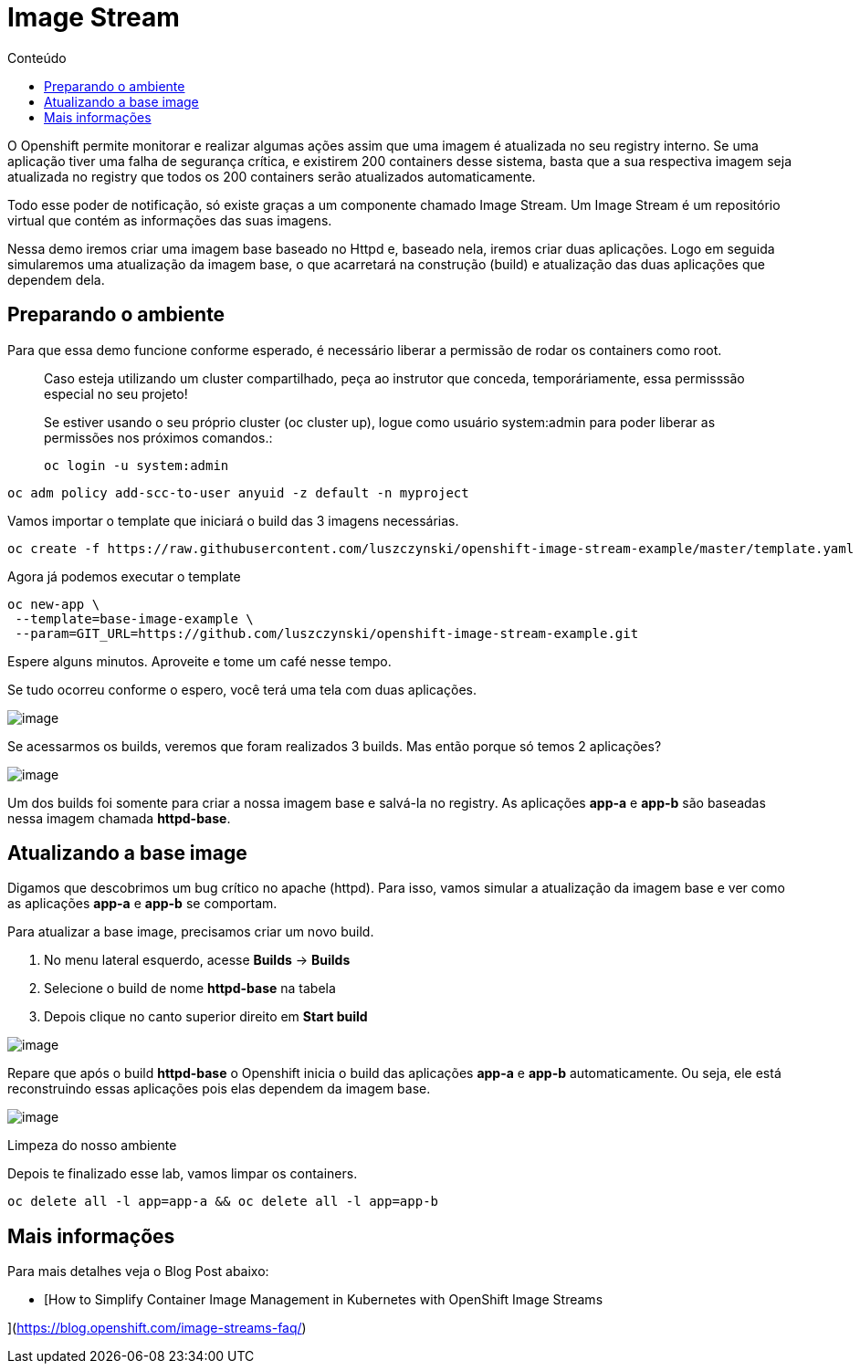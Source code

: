 [[image-stream]]
= Image Stream
:imagesdir: images
:toc:
:toc-title: Conteúdo

O Openshift permite monitorar e realizar algumas ações assim que uma imagem é atualizada no seu registry interno. Se uma aplicação tiver uma falha de segurança crítica, e existirem 200 containers desse sistema, basta que a sua respectiva imagem seja atualizada no registry que todos os 200 containers serão atualizados automaticamente.

Todo esse poder de notificação, só existe graças a um componente chamado Image Stream. Um Image Stream é um repositório virtual que contém as informações das suas imagens.

Nessa demo iremos criar uma imagem base baseado no Httpd e, baseado nela, iremos criar duas aplicações. Logo em seguida simularemos uma atualização da imagem base, o que acarretará na construção (build) e atualização das duas aplicações que dependem dela.

[[preparando-o-ambiente]]
== Preparando o ambiente

Para que essa demo funcione conforme esperado, é necessário liberar a permissão de rodar os containers como root.

_________________________________________________________________________________________________________________________________________________
Caso esteja utilizando um cluster compartilhado, peça ao instrutor que conceda, temporáriamente, essa permisssão especial no seu projeto!

Se estiver usando o seu próprio cluster (oc cluster up), logue como usuário system:admin para poder liberar as permissões nos próximos comandos.:

[source,text]
----
oc login -u system:admin
----
_________________________________________________________________________________________________________________________________________________

[source,text]
----
oc adm policy add-scc-to-user anyuid -z default -n myproject
----

Vamos importar o template que iniciará o build das 3 imagens necessárias.

[source,text]
----
oc create -f https://raw.githubusercontent.com/luszczynski/openshift-image-stream-example/master/template.yaml
----

Agora já podemos executar o template

[source,text]
----
oc new-app \
 --template=base-image-example \
 --param=GIT_URL=https://github.com/luszczynski/openshift-image-stream-example.git
----

Espere alguns minutos. Aproveite e tome um café nesse tempo.

Se tudo ocorreu conforme o espero, você terá uma tela com duas aplicações.

image:https://raw.githubusercontent.com/guaxinim/test-drive-openshift/master/gitbook/assets/selection_038.png[image]

Se acessarmos os builds, veremos que foram realizados 3 builds. Mas então porque só temos 2 aplicações?

image:https://raw.githubusercontent.com/guaxinim/test-drive-openshift/master/gitbook/assets/selection_041.png[image]

Um dos builds foi somente para criar a nossa imagem base e salvá-la no registry. As aplicações *app-a* e *app-b* são baseadas nessa imagem chamada *httpd-base*.

[[atualizando-a-base-image]]
== Atualizando a base image

Digamos que descobrimos um bug crítico no apache (httpd). Para isso, vamos simular a atualização da imagem base e ver como as aplicações *app-a* e *app-b* se comportam.

Para atualizar a base image, precisamos criar um novo build.

1.  No menu lateral esquerdo, acesse *Builds* -> *Builds*
2.  Selecione o build de nome *httpd-base* na tabela
3.  Depois clique no canto superior direito em *Start build*

image:https://raw.githubusercontent.com/guaxinim/test-drive-openshift/master/gitbook/assets/new-build-is.gif[image]

Repare que após o build *httpd-base* o Openshift inicia o build das aplicações *app-a* e *app-b* automaticamente. Ou seja, ele está reconstruindo essas aplicações pois elas dependem da imagem base.

image:https://raw.githubusercontent.com/guaxinim/test-drive-openshift/master/gitbook/assets/selection_043.png[image]

Limpeza do nosso ambiente

Depois te finalizado esse lab, vamos limpar os containers.

[source,text]
----
oc delete all -l app=app-a && oc delete all -l app=app-b
----

[[mais-informações]]
== Mais informações

Para mais detalhes veja o Blog Post abaixo:

* [How to Simplify Container Image Management in Kubernetes with OpenShift Image Streams

](https://blog.openshift.com/image-streams-faq/)
